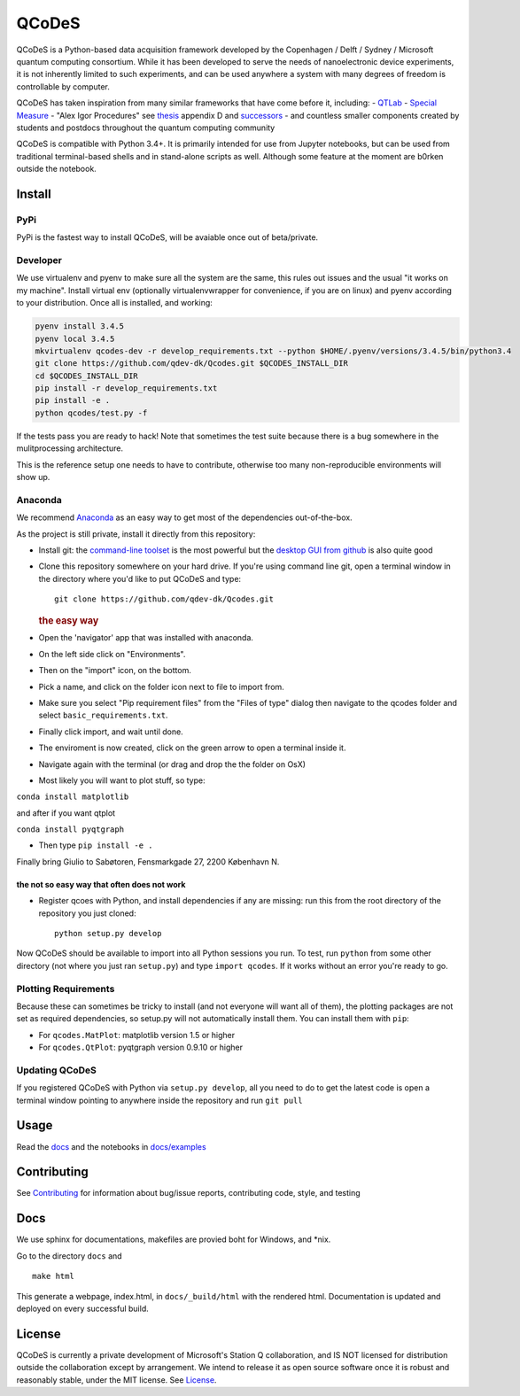 QCoDeS |Build Status|
=====================

QCoDeS is a Python-based data acquisition framework developed by the
Copenhagen / Delft / Sydney / Microsoft quantum computing consortium.
While it has been developed to serve the needs of nanoelectronic device
experiments, it is not inherently limited to such experiments, and can
be used anywhere a system with many degrees of freedom is controllable
by computer.

QCoDeS has taken inspiration from many similar frameworks that have come
before it, including: - `QTLab <https://github.com/heeres/qtlab>`__ -
`Special Measure <https://github.com/yacobylab/special-measure>`__ -
"Alex Igor Procedures" see
`thesis <http://qdev.nbi.ku.dk/student_theses/pdf_files/A_Johnson_thesis.pdf>`__
appendix D and
`successors <http://www.igorexchange.com/project/Expt_Procedures>`__ -
and countless smaller components created by students and postdocs
throughout the quantum computing community

QCoDeS is compatible with Python 3.4+. It is primarily intended for use
from Jupyter notebooks, but can be used from traditional terminal-based
shells and in stand-alone scripts as well. Although some feature at the
moment are b0rken outside the notebook.

Install
-------

PyPi
~~~~

PyPi is the fastest way to install QCoDeS, will be avaiable once out of
beta/private.

Developer
~~~~~~~~~

We use virtualenv and pyenv to make sure all the system are the same,
this rules out issues and the usual "it works on my machine". Install
virtual env (optionally virtualenvwrapper for convenience, if you are on
linux) and pyenv according to your distribution. Once all is installed,
and working:

.. code:: bash

    pyenv install 3.4.5
    pyenv local 3.4.5
    mkvirtualenv qcodes-dev -r develop_requirements.txt --python $HOME/.pyenv/versions/3.4.5/bin/python3.4
    git clone https://github.com/qdev-dk/Qcodes.git $QCODES_INSTALL_DIR
    cd $QCODES_INSTALL_DIR
    pip install -r develop_requirements.txt
    pip install -e .
    python qcodes/test.py -f

If the tests pass you are ready to hack! Note that sometimes the test
suite because there is a bug somewhere in the mulitprocessing
architecture.

This is the reference setup one needs to have to contribute, otherwise
too many non-reproducible environments will show up.

Anaconda
~~~~~~~~

We recommend `Anaconda <https://www.continuum.io/downloads>`__ as an
easy way to get most of the dependencies out-of-the-box.

As the project is still private, install it directly from this
repository:

-  Install git: the `command-line toolset <https://git-scm.com/>`__ is
   the most powerful but the `desktop GUI from
   github <https://desktop.github.com/>`__ is also quite good

-  Clone this repository somewhere on your hard drive. If you're using
   command line git, open a terminal window in the directory where you'd
   like to put QCoDeS and type:

   ::

       git clone https://github.com/qdev-dk/Qcodes.git

   .. rubric:: the easy way
      :name: the-easy-way

-  Open the 'navigator' app that was installed with anaconda.
-  On the left side click on "Environments".
-  Then on the "import" icon, on the bottom.
-  Pick a name, and click on the folder icon next to file to import
   from.
-  Make sure you select "Pip requirement files" from the "Files of type"
   dialog then navigate to the qcodes folder and select
   ``basic_requirements.txt``.
-  Finally click import, and wait until done.
-  The enviroment is now created, click on the green arrow to open a
   terminal inside it.
-  Navigate again with the terminal (or drag and drop the the folder on
   OsX)
-  Most likely you will want to plot stuff, so type:

``conda install matplotlib``

and after if you want qtplot

``conda install pyqtgraph``

-  Then type ``pip install -e .``

Finally bring Giulio to Sabøtoren, Fensmarkgade 27, 2200 København N.

the not so easy way that often does not work
^^^^^^^^^^^^^^^^^^^^^^^^^^^^^^^^^^^^^^^^^^^^

-  Register qcoes with Python, and install dependencies if any are
   missing: run this from the root directory of the repository you just
   cloned:

   ::

       python setup.py develop

Now QCoDeS should be available to import into all Python sessions you
run. To test, run ``python`` from some other directory (not where you
just ran ``setup.py``) and type ``import qcodes``. If it works without
an error you're ready to go.

Plotting Requirements
~~~~~~~~~~~~~~~~~~~~~

Because these can sometimes be tricky to install (and not everyone will
want all of them), the plotting packages are not set as required
dependencies, so setup.py will not automatically install them. You can
install them with ``pip``:

-  For ``qcodes.MatPlot``: matplotlib version 1.5 or higher
-  For ``qcodes.QtPlot``: pyqtgraph version 0.9.10 or higher

Updating QCoDeS
~~~~~~~~~~~~~~~

If you registered QCoDeS with Python via ``setup.py develop``, all you
need to do to get the latest code is open a terminal window pointing to
anywhere inside the repository and run ``git pull``

Usage
-----

Read the `docs <http://qcodes.github.io/Qcodes>`__ and the notebooks in
`docs/examples <docs/examples>`__

Contributing
------------

See `Contributing <CONTRIBUTING.rst>`__ for information about bug/issue
reports, contributing code, style, and testing

Docs
----

We use sphinx for documentations, makefiles are provied boht for
Windows, and \*nix.

Go to the directory ``docs`` and

::

    make html

This generate a webpage, index.html, in ``docs/_build/html`` with the
rendered html. Documentation is updated and deployed on every successful
build.

License
-------

QCoDeS is currently a private development of Microsoft's Station Q
collaboration, and IS NOT licensed for distribution outside the
collaboration except by arrangement. We intend to release it as open
source software once it is robust and reasonably stable, under the MIT
license. See `License <LICENSE.md>`__.

.. |Build Status| image:: https://travis-ci.com/QCoDeS/Qcodes.svg?token=H7MjHi74teZgv8JHTYhx&branch=master
   :target: https://travis-c
